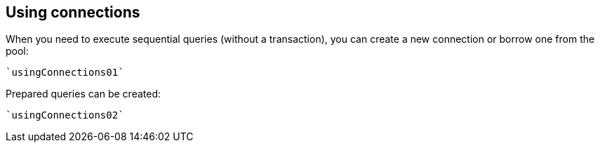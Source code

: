 == Using connections

When you need to execute sequential queries (without a transaction), you can create a new connection
or borrow one from the pool:

[source,scala]
----
`usingConnections01`
----

Prepared queries can be created:

[source,scala]
----
`usingConnections02`
----